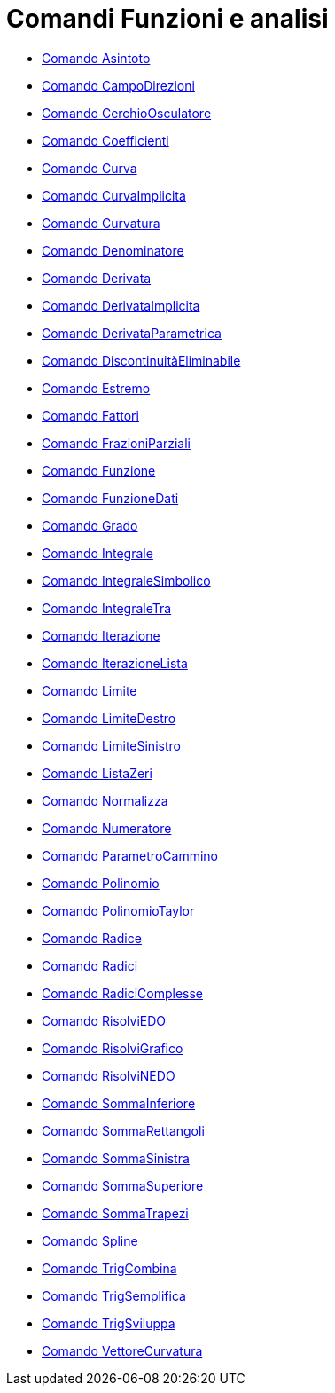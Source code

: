 = Comandi Funzioni e analisi

* xref:/commands/Comando_Asintoto.adoc[Comando Asintoto]
* xref:/commands/Comando_CampoDirezioni.adoc[Comando CampoDirezioni]
* xref:/commands/Comando_CerchioOsculatore.adoc[Comando CerchioOsculatore]
* xref:/commands/Comando_Coefficienti.adoc[Comando Coefficienti]
* xref:/commands/Comando_Curva.adoc[Comando Curva]
* xref:/commands/Comando_CurvaImplicita.adoc[Comando CurvaImplicita]
* xref:/commands/Comando_Curvatura.adoc[Comando Curvatura]
* xref:/commands/Comando_Denominatore.adoc[Comando Denominatore]
* xref:/commands/Comando_Derivata.adoc[Comando Derivata]
* xref:/commands/Comando_DerivataImplicita.adoc[Comando DerivataImplicita]
* xref:/commands/Comando_DerivataParametrica.adoc[Comando DerivataParametrica]
* xref:/commands/Comando_DiscontinuitàEliminabile.adoc[Comando DiscontinuitàEliminabile]
* xref:/commands/Comando_Estremo.adoc[Comando Estremo]
* xref:/commands/Comando_Fattori.adoc[Comando Fattori]
* xref:/commands/Comando_FrazioniParziali.adoc[Comando FrazioniParziali]
* xref:/commands/Comando_Funzione.adoc[Comando Funzione]
* xref:/commands/Comando_FunzioneDati.adoc[Comando FunzioneDati]
* xref:/commands/Comando_Grado.adoc[Comando Grado]
* xref:/commands/Comando_Integrale.adoc[Comando Integrale]
* xref:/commands/Comando_IntegraleSimbolico.adoc[Comando IntegraleSimbolico]
* xref:/commands/Comando_IntegraleTra.adoc[Comando IntegraleTra]
* xref:/commands/Comando_Iterazione.adoc[Comando Iterazione]
* xref:/commands/Comando_IterazioneLista.adoc[Comando IterazioneLista]
* xref:/commands/Comando_Limite.adoc[Comando Limite]
* xref:/commands/Comando_LimiteDestro.adoc[Comando LimiteDestro]
* xref:/commands/Comando_LimiteSinistro.adoc[Comando LimiteSinistro]
* xref:/commands/Comando_ListaZeri.adoc[Comando ListaZeri]
* xref:/commands/Comando_Normalizza.adoc[Comando Normalizza]
* xref:/commands/Comando_Numeratore.adoc[Comando Numeratore]
* xref:/commands/Comando_ParametroCammino.adoc[Comando ParametroCammino]
* xref:/commands/Comando_Polinomio.adoc[Comando Polinomio]
* xref:/commands/Comando_PolinomioTaylor.adoc[Comando PolinomioTaylor]
* xref:/commands/Comando_Radice.adoc[Comando Radice]
* xref:/commands/Comando_Radici.adoc[Comando Radici]
* xref:/commands/Comando_RadiciComplesse.adoc[Comando RadiciComplesse]
* xref:/commands/Comando_RisolviEDO.adoc[Comando RisolviEDO]
* xref:/commands/Comando_RisolviGrafico.adoc[Comando RisolviGrafico]
* xref:/commands/Comando_RisolviNEDO.adoc[Comando RisolviNEDO]
* xref:/commands/Comando_SommaInferiore.adoc[Comando SommaInferiore]
* xref:/commands/Comando_SommaRettangoli.adoc[Comando SommaRettangoli]
* xref:/commands/Comando_SommaSinistra.adoc[Comando SommaSinistra]
* xref:/commands/Comando_SommaSuperiore.adoc[Comando SommaSuperiore]
* xref:/commands/Comando_SommaTrapezi.adoc[Comando SommaTrapezi]
* xref:/commands/Comando_Spline.adoc[Comando Spline]
* xref:/commands/Comando_TrigCombina.adoc[Comando TrigCombina]
* xref:/commands/Comando_TrigSemplifica.adoc[Comando TrigSemplifica]
* xref:/commands/Comando_TrigSviluppa.adoc[Comando TrigSviluppa]
* xref:/commands/Comando_VettoreCurvatura.adoc[Comando VettoreCurvatura]
